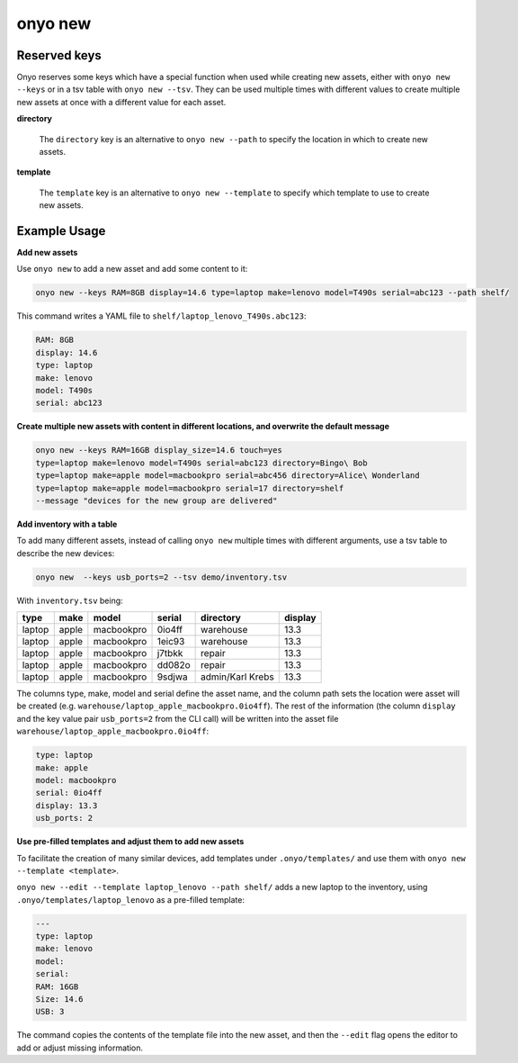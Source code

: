 onyo new
========

.. argparse::
   :module: onyo.main
   :func: setup_parser
   :prog: onyo
   :path: new


Reserved keys
*************

Onyo reserves some keys which have a special function when used while creating
new assets, either with ``onyo new --keys`` or in a tsv table with
``onyo new --tsv``.
They can be used multiple times with different values to create multiple
new assets at once with a different value for each asset.

**directory**

    The ``directory`` key is an alternative to ``onyo new --path`` to specify
    the location in which to create new assets.

**template**

    The ``template`` key is an alternative to ``onyo new --template`` to specify
    which template to use to create new assets.


Example Usage
*************

**Add new assets**

Use ``onyo new`` to add a new asset and add some content to it:

.. code:: shell

   onyo new --keys RAM=8GB display=14.6 type=laptop make=lenovo model=T490s serial=abc123 --path shelf/

This command writes a YAML file to ``shelf/laptop_lenovo_T490s.abc123``:

.. code:: shell

   RAM: 8GB
   display: 14.6
   type: laptop
   make: lenovo
   model: T490s
   serial: abc123

**Create multiple new assets with content in different locations, and overwrite
the default message**

.. code:: shell

   onyo new --keys RAM=16GB display_size=14.6 touch=yes
   type=laptop make=lenovo model=T490s serial=abc123 directory=Bingo\ Bob
   type=laptop make=apple model=macbookpro serial=abc456 directory=Alice\ Wonderland
   type=laptop make=apple model=macbookpro serial=17 directory=shelf
   --message "devices for the new group are delivered"


**Add inventory with a table**

To add many different assets, instead of calling ``onyo new`` multiple times
with different arguments, use a tsv table to describe the new devices:

.. code:: shell

   onyo new  --keys usb_ports=2 --tsv demo/inventory.tsv

With ``inventory.tsv`` being:

+--------+-------+------------+--------+------------------+---------+
| type   | make  | model      | serial | directory        | display |
+========+=======+============+========+==================+=========+
| laptop | apple | macbookpro | 0io4ff | warehouse        | 13.3    |
+--------+-------+------------+--------+------------------+---------+
| laptop | apple | macbookpro | 1eic93 | warehouse        | 13.3    |
+--------+-------+------------+--------+------------------+---------+
| laptop | apple | macbookpro | j7tbkk | repair           | 13.3    |
+--------+-------+------------+--------+------------------+---------+
| laptop | apple | macbookpro | dd082o | repair           | 13.3    |
+--------+-------+------------+--------+------------------+---------+
| laptop | apple | macbookpro | 9sdjwa | admin/Karl Krebs | 13.3    |
+--------+-------+------------+--------+------------------+---------+


The columns type, make, model and serial define the asset name, and the column
path sets the location were asset will be created (e.g.
``warehouse/laptop_apple_macbookpro.0io4ff``). The rest of the information (the
column ``display`` and the key value pair ``usb_ports=2`` from the CLI call)
will be written into the asset file
``warehouse/laptop_apple_macbookpro.0io4ff``:

.. code:: shell

    type: laptop
    make: apple
    model: macbookpro
    serial: 0io4ff
    display: 13.3
    usb_ports: 2


**Use pre-filled templates and adjust them to add new assets**

To facilitate the creation of many similar devices, add templates under
``.onyo/templates/`` and use them with ``onyo new --template <template>``.

``onyo new --edit --template laptop_lenovo --path shelf/`` adds a new laptop to
the inventory, using ``.onyo/templates/laptop_lenovo`` as a pre-filled template:

.. code:: yaml

   ---
   type: laptop
   make: lenovo
   model:
   serial:
   RAM: 16GB
   Size: 14.6
   USB: 3

The command copies the contents of the template file into the new asset, and
then the ``--edit`` flag opens the editor to add or adjust missing information.
